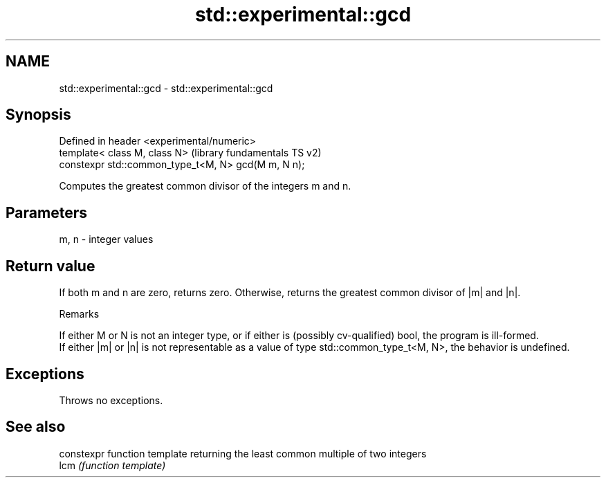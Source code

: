 .TH std::experimental::gcd 3 "2020.03.24" "http://cppreference.com" "C++ Standard Libary"
.SH NAME
std::experimental::gcd \- std::experimental::gcd

.SH Synopsis

  Defined in header <experimental/numeric>
  template< class M, class N>                        (library fundamentals TS v2)
  constexpr std::common_type_t<M, N> gcd(M m, N n);

  Computes the greatest common divisor of the integers m and n.

.SH Parameters


  m, n - integer values


.SH Return value

  If both m and n are zero, returns zero. Otherwise, returns the greatest common divisor of |m| and |n|.

  Remarks

  If either M or N is not an integer type, or if either is (possibly cv-qualified) bool, the program is ill-formed.
  If either |m| or |n| is not representable as a value of type std::common_type_t<M, N>, the behavior is undefined.

.SH Exceptions

  Throws no exceptions.

.SH See also


      constexpr function template returning the least common multiple of two integers
  lcm \fI(function template)\fP




